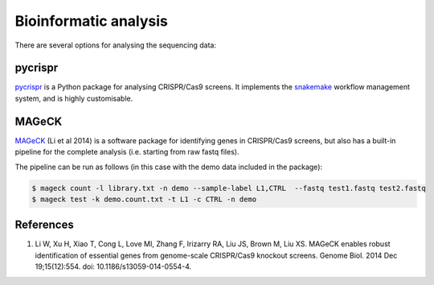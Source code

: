 =======================
Bioinformatic analysis
=======================


There are several options for analysing the sequencing data:

pycrispr
=========

pycrispr_ is a Python package for analysing CRISPR/Cas9 screens. It implements the snakemake_ workflow management system, and is highly customisable. 



MAGeCK
=======

MAGeCK_ (Li et al 2014) is a software package for identifying genes in CRISPR/Cas9 screens, but also has a built-in pipeline for the complete analysis (i.e. starting from raw fastq files).

The pipeline can be run as follows (in this case with the demo data included in the package):

.. code-block:: console

    $ mageck count -l library.txt -n demo --sample-label L1,CTRL  --fastq test1.fastq test2.fastq 
    $ mageck test -k demo.count.txt -t L1 -c CTRL -n demo


References
===========

#. Li W, Xu H, Xiao T, Cong L, Love MI, Zhang F, Irizarry RA, Liu JS, Brown M, Liu XS. MAGeCK enables robust identification of essential genes from genome-scale CRISPR/Cas9 knockout screens. Genome Biol. 2014 Dec 19;15(12):554. doi: 10.1186/s13059-014-0554-4.






.. _snakemake: https://snakemake.readthedocs.io
.. _pycrispr: https://pycrispr.readthedocs.io
.. _MAGeCK: https://sourceforge.net/p/mageck/wiki/Home/

